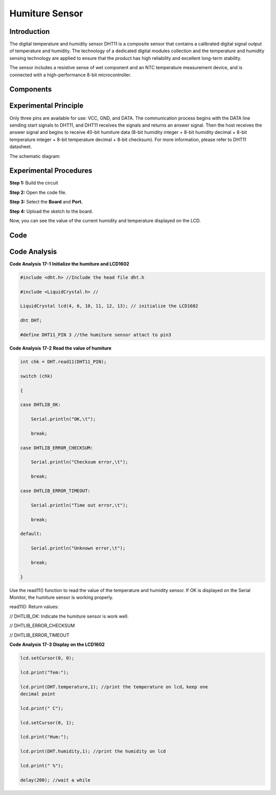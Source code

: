 Humiture Sensor
======================

Introduction
---------------------

The digital temperature and humidity sensor DHT11 is a composite sensor
that contains a calibrated digital signal output of temperature and
humidity. The technology of a dedicated digital modules collection and
the temperature and humidity sensing technology are applied to ensure
that the product has high reliability and excellent long-term stability.

The sensor includes a resistive sense of wet component and an NTC
temperature measurement device, and is connected with a high-performance
8-bit microcontroller.

Components
------------------

.. image:: media_mega2560/mega28.png
    :align: center

Experimental Principle
--------------------------

.. image:: media_mega2560/image194.png
   :alt: DHT11_Pins
   :width: 2.35764in
   :height: 1.72708in

Only three pins are available for use: VCC, GND, and DATA. The
communication process begins with the DATA line sending start signals to
DHT11, and DHT11 receives the signals and returns an answer signal. Then
the host receives the answer signal and begins to receive 40-bit
humiture data (8-bit humidity integer + 8-bit humidity decimal + 8-bit
temperature integer + 8-bit temperature decimal + 8-bit checksum). For
more information, please refer to DHT11 datasheet.

The schematic diagram:

.. image:: media_mega2560/image193.png

Experimental Procedures
-----------------------------

**Step 1:** Build the circuit

.. image:: media_mega2560/image195.png
   :alt: Humiture Sensor_bb
   :width: 6.87778in
   :height: 5.10347in

**Step 2:** Open the code file.

**Step 3:** Select the **Board** and **Port.**

**Step 4:** Upload the sketch to the board.

Now, you can see the value of the current humidity and temperature
displayed on the LCD.

.. image:: media_mega2560/image196.jpeg
   :width: 6.27083in
   :height: 4.63819in

Code
-------

.. raw:: html

    <iframe src=https://create.arduino.cc/editor/sunfounder01/1babed03-2393-40a5-af20-41cc2a33bf20/preview?embed style="height:510px;width:100%;margin:10px 0" frameborder=0></iframe>

Code Analysis
------------------

**Code Analysis** **17-1** **Initialize the humiture and LCD1602**

.. code-block:: arduino

    #include <dht.h> //Include the head file dht.h

    #include <LiquidCrystal.h> //

    LiquidCrystal lcd(4, 6, 10, 11, 12, 13); // initialize the LCD1602

    dht DHT;

    #define DHT11_PIN 3 //the humiture sensor attact to pin3

**Code Analysis** **17-2** **Read the value of humiture**

.. code-block:: arduino

    int chk = DHT.read11(DHT11_PIN);

    switch (chk)

    {

    case DHTLIB_OK:

        Serial.println("OK,\t");

        break;

    case DHTLIB_ERROR_CHECKSUM:

        Serial.println("Checksum error,\t");

        break;

    case DHTLIB_ERROR_TIMEOUT:

        Serial.println("Time out error,\t");

        break;

    default:

        Serial.println("Unknown error,\t");

        break;

    }

Use the read11() function to read the value of the temperature and
humidity sensor. If OK is displayed on the Serial Monitor, the humiture
sensor is working properly.

read11(): Return values:

// DHTLIB_OK: Indicate the humiture sensor is work well.

// DHTLIB_ERROR_CHECKSUM

// DHTLIB_ERROR_TIMEOUT

**Code Analysis** **17-3** **Display on the LCD1602**

.. code-block:: arduino

    lcd.setCursor(0, 0);

    lcd.print("Tem:");

    lcd.print(DHT.temperature,1); //print the temperature on lcd，keep one
    decimal point

    lcd.print(" C");

    lcd.setCursor(0, 1);

    lcd.print("Hum:");

    lcd.print(DHT.humidity,1); //print the humidity on lcd

    lcd.print(" %");

    delay(200); //wait a while
